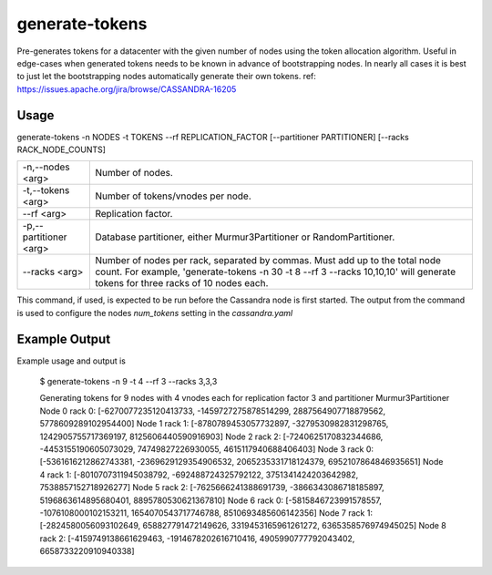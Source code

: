 .. Licensed to the Apache Software Foundation (ASF) under one
.. or more contributor license agreements.  See the NOTICE file
.. distributed with this work for additional information
.. regarding copyright ownership.  The ASF licenses this file
.. to you under the Apache License, Version 2.0 (the
.. "License"); you may not use this file except in compliance
.. with the License.  You may obtain a copy of the License at
..
..     http://www.apache.org/licenses/LICENSE-2.0
..
.. Unless required by applicable law or agreed to in writing, software
.. distributed under the License is distributed on an "AS IS" BASIS,
.. WITHOUT WARRANTIES OR CONDITIONS OF ANY KIND, either express or implied.
.. See the License for the specific language governing permissions and
.. limitations under the License.

generate-tokens
------------

Pre-generates tokens for a datacenter with the given number of nodes using the token allocation algorithm. Useful in edge-cases when generated tokens needs to be known in advance of bootstrapping nodes. In nearly all cases it is best to just let the bootstrapping nodes automatically generate their own tokens.
ref: https://issues.apache.org/jira/browse/CASSANDRA-16205


Usage
^^^^^
generate-tokens -n NODES -t TOKENS --rf REPLICATION_FACTOR [--partitioner PARTITIONER] [--racks RACK_NODE_COUNTS]


===================================                   ================================================================================
    -n,--nodes <arg>                                  Number of nodes.
    -t,--tokens <arg>                                 Number of tokens/vnodes per node.
    --rf <arg>                                        Replication factor.
    -p,--partitioner <arg>                            Database partitioner, either Murmur3Partitioner or RandomPartitioner.
    --racks <arg>                                     Number of nodes per rack, separated by commas. Must add up to the total node count. For example, 'generate-tokens -n 30 -t 8 --rf 3 --racks 10,10,10' will generate tokens for three racks of 10 nodes each.
===================================                   ================================================================================


This command, if used, is expected to be run before the Cassandra node is first started. The output from the command is used to configure the nodes `num_tokens` setting in the `cassandra.yaml`


Example Output
^^^^^^^^^^^^^^
Example usage and output is

    $ generate-tokens -n 9 -t 4 --rf 3 --racks 3,3,3

    Generating tokens for 9 nodes with 4 vnodes each for replication factor 3 and partitioner Murmur3Partitioner
    Node 0 rack 0: [-6270077235120413733, -1459727275878514299, 2887564907718879562, 5778609289102954400]
    Node 1 rack 1: [-8780789453057732897, -3279530982831298765, 1242905755717369197, 8125606440590916903]
    Node 2 rack 2: [-7240625170832344686, -4453155190605073029, 74749827226930055, 4615117940688406403]
    Node 3 rack 0: [-5361616212862743381, -2369629129354906532, 2065235331718124379, 6952107864846935651]
    Node 4 rack 1: [-8010707311945038792, -692488724325792122, 3751341424203642982, 7538857152718926277]
    Node 5 rack 2: [-7625666241388691739, -3866343086718185897, 5196863614895680401, 8895780530621367810]
    Node 6 rack 0: [-5815846723991578557, -1076108000102153211, 1654070543717746788, 8510693485606142356]
    Node 7 rack 1: [-2824580056093102649, 658827791472149626, 3319453165961261272, 6365358576974945025]
    Node 8 rack 2: [-4159749138661629463, -1914678202616710416, 4905990777792043402, 6658733220910940338]